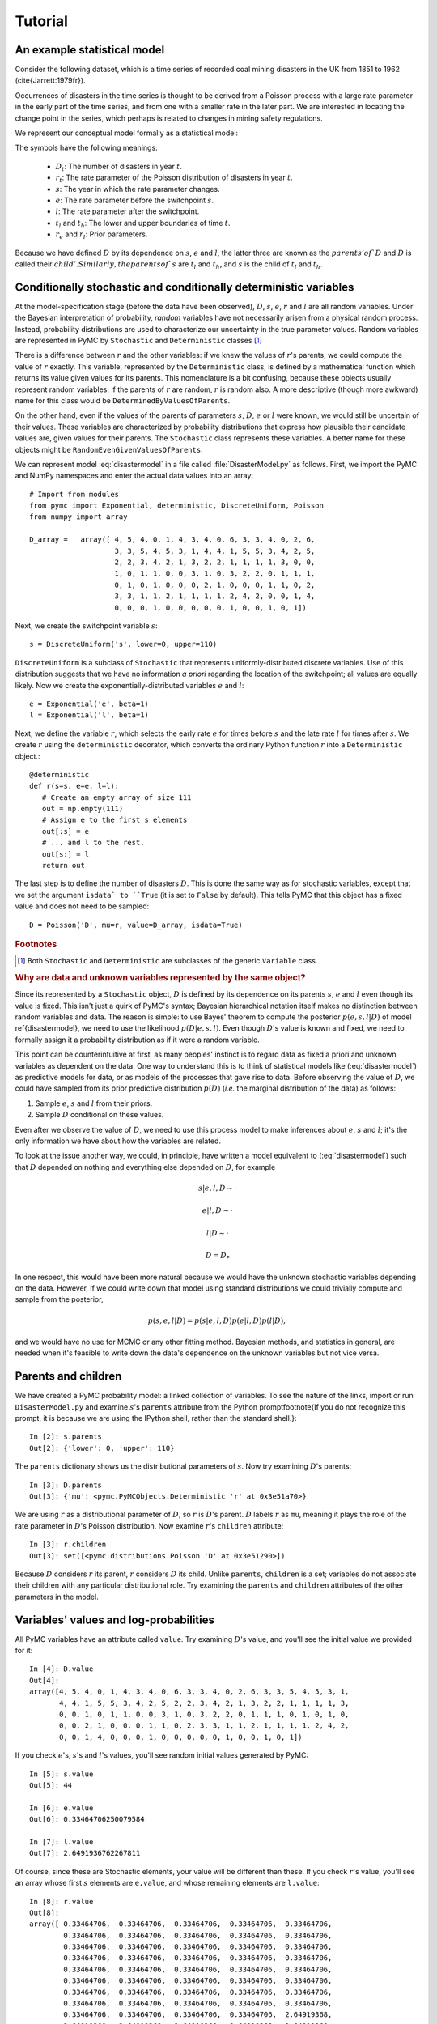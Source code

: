 ~~~~~~~~
Tutorial
~~~~~~~~

.. default-role:: math

An example statistical model
~~~~~~~~~~~~~~~~~~~~~~~~~~~~

Consider the following dataset, which is a time series of recorded coal mining 
disasters in the UK from 1851 to 1962 (\cite{Jarrett:1979fr}).

.. image:: disasterts.pdf
   
Occurrences of disasters in the time series is thought to be derived from a 
Poisson process with a large rate parameter in the early part of the time 
series, and from one with a smaller rate in the later part. We are interested 
in locating the change point in the series, which perhaps is related to changes 
in mining safety regulations. 

We represent our conceptual model formally as a statistical model:

.. math::
   :label: disastermodel

    \begin{array}{ccc}
        (D_t | s, e, l) \sim \textup{Poisson}\left(r_t\right), & r_t=\left\{\begin{array}{lll}
            e &\text{for}& t< s\\ l &\text{ for}& t\ge s
            \end{array}\right.,&t\in[t_l,t_h]\\
        s\sim \textup{Uniform}(t_l, t_h)\\
        e\sim \textup{Exponential}(r_e)\\
        l\sim \textup{Exponential}(r_l)        
    \end{array}


The symbols have the following meanings:

 * `D_t`: The number of disasters in year `t`.
 * `r_t`: The rate parameter of the Poisson distribution of disasters in year `t`.
 * `s`:   The year in which the rate parameter changes.
 * `e`:   The rate parameter before the switchpoint `s`.
 * `l`:   The rate parameter after the switchpoint.
 * `t_l` and `t_h`: The lower and upper boundaries of time `t`.
 * `r_e` and `r_l`: Prior parameters.


Because we have defined `D` by its dependence on `s`, `e` and `l`, the latter 
three are known as the `parents' of `D` and `D` is called their `child'. 
Similarly, the parents of `s` are `t_l` and `t_h`, and `s` is the child of `t_l`
and `t_h`.


Conditionally stochastic and conditionally deterministic variables
~~~~~~~~~~~~~~~~~~~~~~~~~~~~~~~~~~~~~~~~~~~~~~~~~~~~~~~~~~~~~~~~~~

At the model-specification stage (before the data have been observed),
`D`,  `s`,  `e`, `r`  and  `l` are  all  random  variables. Under  the
Bayesian  interpretation of probability,  *random* variables  have not
necessarily   arisen  from   a  physical   random   process.  Instead,
probability distributions are used  to characterize our uncertainty in
the true parameter values. Random variables are represented in PyMC by
``Stochastic``  and  ``Deterministic`` classes [1]_



There is a difference between `r`  and the other variables: if we knew
the  values  of `r`'s  parents,  we could  compute  the  value of  `r`
exactly.  This  variable,  represented by  the  ``Deterministic``
class, is defined  by a mathematical function which  returns its value
given values  for its parents.  This nomenclature is a  bit confusing,
because  these  objects usually  represent  random  variables; if  the
parents  of `r` are  random, `r`  is random  also. A  more descriptive
(though    more   awkward)    name   for    this   class    would   be
``DeterminedByValuesOfParents``.

On the  other hand, even  if the values  of the parents  of parameters
`s`, `D`, `e` or `l` were  known, we would still be uncertain of their
values. These variables are characterized by probability distributions
that express  how plausible their  candidate values are,  given values
for  their  parents. The  ``Stochastic``  class represents  these
variables.   A    better   name    for   these   objects    might   be
``RandomEvenGivenValuesOfParents``.

We can represent model :eq:`disastermodel` in a file called 
:file:`DisasterModel.py` as follows. First, we import the PyMC and 
NumPy namespaces and enter the actual data values into an array::

	
   # Import from modules
   from pymc import Exponential, deterministic, DiscreteUniform, Poisson
   from numpy import array

   D_array =   array([ 4, 5, 4, 0, 1, 4, 3, 4, 0, 6, 3, 3, 4, 0, 2, 6,
                       3, 3, 5, 4, 5, 3, 1, 4, 4, 1, 5, 5, 3, 4, 2, 5,
                       2, 2, 3, 4, 2, 1, 3, 2, 2, 1, 1, 1, 1, 3, 0, 0,
                       1, 0, 1, 1, 0, 0, 3, 1, 0, 3, 2, 2, 0, 1, 1, 1,
                       0, 1, 0, 1, 0, 0, 0, 2, 1, 0, 0, 0, 1, 1, 0, 2,
                       3, 3, 1, 1, 2, 1, 1, 1, 1, 2, 4, 2, 0, 0, 1, 4,
                       0, 0, 0, 1, 0, 0, 0, 0, 0, 1, 0, 0, 1, 0, 1])


Next, we create the switchpoint variable `s`::

   s = DiscreteUniform('s', lower=0, upper=110)   


``DiscreteUniform`` is a subclass of ``Stochastic`` that represents uniformly-distributed discrete variables. Use of this distribution suggests that we have no information *a priori* regarding the location of the switchpoint; all values are equally likely. Now we create the exponentially-distributed variables `e` and `l`::

   e = Exponential('e', beta=1)
   l = Exponential('l', beta=1)   


Next, we define the variable `r`, which selects the early rate `e` for times before `s` and the late rate `l` for times after `s`. We create `r` using the ``deterministic`` decorator, which converts the ordinary Python function `r` into a ``Deterministic`` object.::


   @deterministic
   def r(s=s, e=e, l=l):
      # Create an empty array of size 111
      out = np.empty(111)
      # Assign e to the first s elements
      out[:s] = e
      # ... and l to the rest.
      out[s:] = l
      return out


The last step is to define the number of disasters `D`. This is done the same way as for stochastic variables, except that we set the argument ``isdata` to ``True`` (it is set to ``False`` by default). This tells PyMC that this object has a fixed value and does not need to be sampled::

   D = Poisson('D', mu=r, value=D_array, isdata=True)



.. rubric:: Footnotes

.. [1] Both ``Stochastic`` and  ``Deterministic`` are subclasses  of the generic ``Variable`` class.


.. rubric :: Why are data and unknown variables represented by the same object?


Since its represented by a ``Stochastic`` object, `D` is defined by its dependence on its parents `s`, `e` and `l` even though its value is fixed. This isn't just a quirk of PyMC's syntax; Bayesian hierarchical notation itself makes no distinction between random variables and data. The reason is simple: to use Bayes' theorem to compute the posterior `p(e,s,l|D)` of model \ref{disastermodel}, we need to use the likelihood `p(D|e,s,l)`. Even though `D`'s value is known and fixed, we need to formally assign it a probability distribution as if it were a random variable.

This point can be counterintuitive at first, as many peoples' instinct is to regard data as fixed a priori and unknown variables as dependent on the data. One way to understand this is to think of statistical models like (:eq:`disastermodel`) as predictive models for data, or as models of the processes that gave rise to data. Before observing the value of `D`, we could have sampled from its prior predictive distribution `p(D)` (*i.e.* the marginal distribution of the data) as follows:

#. Sample `e`, `s` and `l` from their priors.
#. Sample `D` conditional on these values.

Even after we observe the value of `D`, we need to use this process model to make inferences about `e`, `s` and `l`; it's the only information we have about how the variables are related.


To look at the issue another way, we could, in principle, have written a model equivalent to (:eq:`disastermodel`) such that `D` depended on nothing and everything else depended on `D`, for example

.. math::

    s|e,l,D\sim\cdot

    e|l,D\sim\cdot

    l|D\sim\cdot

    D=D_*


In one respect, this would have been more natural because we would have the unknown stochastic variables depending on the data. However, if we could write down that model using standard distributions we could trivially compute and sample from the posterior,

.. math::

    p(s,e,l|D) = p(s|e, l, D) p(e|l, D) p(l|D),

and we would have no use for MCMC or any other fitting method. Bayesian methods, and statistics in general, are needed when it's feasible to write down the data's dependence on the unknown variables but not vice versa.


Parents and children
~~~~~~~~~~~~~~~~~~~~

We have created a PyMC probability model: a linked collection of variables. To see the nature of the links, import or run ``DisasterModel.py`` and examine `s`'s ``parents`` attribute from the Python prompt\footnote{If you do not recognize this prompt, it is because we are using the IPython shell, rather than the standard shell.}::

   In [2]: s.parents
   Out[2]: {'lower': 0, 'upper': 110}

The ``parents`` dictionary shows us the distributional parameters of `s`. Now try examining `D`'s parents::

   In [3]: D.parents
   Out[3]: {'mu': <pymc.PyMCObjects.Deterministic 'r' at 0x3e51a70>}

We are using `r` as a distributional parameter of `D`, so `r` is `D`'s parent. `D` labels `r` as ``mu``, meaning it plays the role of the rate parameter in `D`'s Poisson distribution. Now examine `r`'s ``children`` attribute::

   In [3]: r.children
   Out[3]: set([<pymc.distributions.Poisson 'D' at 0x3e51290>])

Because `D` considers `r` its parent, `r` considers `D` its child. Unlike ``parents``, ``children`` is a set; variables do not associate their children with any particular distributional role. Try examining the ``parents`` and ``children`` attributes of the other parameters in the model.

Variables' values and log-probabilities
~~~~~~~~~~~~~~~~~~~~~~~~~~~~~~~~~~~~~~~

All PyMC variables have an attribute called ``value``. Try examining `D`'s value, and you'll see the initial value we provided for it::

   In [4]: D.value
   Out[4]: 
   array([4, 5, 4, 0, 1, 4, 3, 4, 0, 6, 3, 3, 4, 0, 2, 6, 3, 3, 5, 4, 5, 3, 1,
          4, 4, 1, 5, 5, 3, 4, 2, 5, 2, 2, 3, 4, 2, 1, 3, 2, 2, 1, 1, 1, 1, 3,
          0, 0, 1, 0, 1, 1, 0, 0, 3, 1, 0, 3, 2, 2, 0, 1, 1, 1, 0, 1, 0, 1, 0,
          0, 0, 2, 1, 0, 0, 0, 1, 1, 0, 2, 3, 3, 1, 1, 2, 1, 1, 1, 1, 2, 4, 2,
          0, 0, 1, 4, 0, 0, 0, 1, 0, 0, 0, 0, 0, 1, 0, 0, 1, 0, 1])


If you check `e`'s, `s`'s and `l`'s values, you'll see random initial values generated by PyMC::

   In [5]: s.value
   Out[5]: 44

   In [6]: e.value
   Out[6]: 0.33464706250079584

   In [7]: l.value
   Out[7]: 2.6491936762267811


Of course, since these are Stochastic elements, your value will be different than these. If you check `r`'s value, you'll see an array whose first `s` elements are ``e.value``, and whose remaining elements are ``l.value``::

   In [8]: r.value
   Out[8]: 
   array([ 0.33464706,  0.33464706,  0.33464706,  0.33464706,  0.33464706,
           0.33464706,  0.33464706,  0.33464706,  0.33464706,  0.33464706,
           0.33464706,  0.33464706,  0.33464706,  0.33464706,  0.33464706,
           0.33464706,  0.33464706,  0.33464706,  0.33464706,  0.33464706,
           0.33464706,  0.33464706,  0.33464706,  0.33464706,  0.33464706,
           0.33464706,  0.33464706,  0.33464706,  0.33464706,  0.33464706,
           0.33464706,  0.33464706,  0.33464706,  0.33464706,  0.33464706,
           0.33464706,  0.33464706,  0.33464706,  0.33464706,  0.33464706,
           0.33464706,  0.33464706,  0.33464706,  0.33464706,  2.64919368,
           2.64919368,  2.64919368,  2.64919368,  2.64919368,  2.64919368,
           2.64919368,  2.64919368,  2.64919368,  2.64919368,  2.64919368,
           2.64919368,  2.64919368,  2.64919368,  2.64919368,  2.64919368,
           2.64919368,  2.64919368,  2.64919368,  2.64919368,  2.64919368,
           2.64919368,  2.64919368,  2.64919368,  2.64919368,  2.64919368,
           2.64919368,  2.64919368,  2.64919368,  2.64919368,  2.64919368,
           2.64919368,  2.64919368,  2.64919368,  2.64919368,  2.64919368,
           2.64919368,  2.64919368,  2.64919368,  2.64919368,  2.64919368,
           2.64919368,  2.64919368,  2.64919368,  2.64919368,  2.64919368,
           2.64919368,  2.64919368,  2.64919368,  2.64919368,  2.64919368,
           2.64919368,  2.64919368,  2.64919368,  2.64919368,  2.64919368,
           2.64919368,  2.64919368,  2.64919368,  2.64919368,  2.64919368,
           2.64919368,  2.64919368,  2.64919368,  2.64919368,  2.64919368])


To compute its value, `r` calls the funtion we used to create it, passing in the values of its parents.

Stochastic objects can evaluate their probability mass or density functions at their current values given the values of their parents. The log of a stochastic object's probability mass or density can be accessed via the ``logp`` attribute. For vector-valued variables like `D`, the ``logp`` attribute returns the log of the joint probability or density of all elements of the value. Try examining `s`'s and `D`'s log-probabilities and `e`'s and `l`'s log-densities::

   In [9]: s.logp
   Out[9]: -4.7095302013123339

   In [10]: D.logp
   Out[10]: -1080.5149888046033

   In [11]: e.logp
   Out[11]: -0.33464706250079584

   In [12]: l.logp
   Out[12]: -2.6491936762267811


Stochastic objects need to call an internal function to compute their ``logp`` attributes, as `r` needed to call an internal function to compute its value. Just as we created `r` by decorating a function that computes its value, it's possible to create custom ``Stochastic`` objects by decorating functions that compute their log-probabilities or densities (see chapter \ref{chap:modelbuilding}). 

.. rubric:: Using ``Variables`` as parents of ``Variables``

Let's take a closer look at our definition of `r`::

   @deterministic
   def r(s=s, e=e, l=l):
      # Create an empty array of size 111
      out = np.empty(111)
      # Assign e to the first s elements
      out[:s] = e
      # ... and l to the rest.
      out[s:] = l
      return out


The arguments are ``Stochastic`` objects, not numbers. Why aren't errors raised when we attempt to slice array ``out`` up to a ``Stochastic`` object?

Whenever a variable is used as a parent for a child variable, PyMC replaces it with its ``value`` attribute when the child's value or log-probability is computed. When `r`'s value is recomputed, ``s.value`` is passed to the function as argument ``s``. To see the values of the parents of `r` all together, look at ``r.parents.value``.

Fitting the model with MCMC
~~~~~~~~~~~~~~~~~~~~~~~~~~~

PyMC provides several objects that fit probability models (linked collections of variables) like ours. The primary such object, ``MCMC``, fits models with the Markov chain Monte Carlo algorithm. See chapter \ref{chap:MCMC} for an introduction to the algorithm itself. To create an ``MCMC`` object to handle our model, import \module{DisasterModel.py} and use it as an argument for ``MCMC``::

   import DisasterModel
   from pymc import MCMC
   M = MCMC(DisasterModel)


To run the sampler, call the MCMC object's ``isample()`` (or ``sample()``) method, either from \module{DisasterModel.py} or the prompt::

   M.isample(iter=10000, burn=1000)


After a few seconds, you should see that sampling has finished normally. The model has been fitted.



.. rubric:: What does it mean to fit a model?


The MCMC sampler runs for the specified number of iterations. If the run is sufficiently long, the model will have converged to the posterior distribution of interest, and all subsequent samples can be considered samples from that distribution, and used for inference. The specified ``burn`` interval should be large enough to ensure that no pre-convergent samples are included in the sample used for generating summary statistics.

The output of the MCMC algorithm is a `trace', the sequence of retained samples for each variable in the model. These traces are stored as attributes of the variables themselves and can be accessed using the ``trace()`` method. For example::

   In [2]: s.trace()
   Out[2]: array([41, 40, 40, ..., 43, 44, 44])


The unknown variables `s`, `e`, `l` and `r` will all accrue samples, but `D` will not because its value has been observed and is not updated.



.. rubric:: Sampling output

You can examine the marginal posterior of any variable by plotting a histogram of its trace::

   In [3]: from pylab import hist
   In [4]: hist(l.trace())
   Out[4]: 
   (array([   8,   52,  565, 1624, 2563, 2105, 1292,  488,  258,   45]),
    array([ 0.52721865,  0.60788251,  0.68854637,  0.76921023,  0.84987409,
           0.93053795,  1.01120181,  1.09186567,  1.17252953,  1.25319339]),
    <a list of 10 Patch objects>)


You should see something like this:

.. image:: ltrace.pdf

PyMC has its own plotting functionality, via the optional matplotlib module as noted in the installation notes. The ``Matplot`` module includes a ``plot`` function that takes the model (or a single parameter) as an argument::

   In [5]: from pymc.Matplot import plot
   In [6]: plot(M)

You will see several figures like the following:

.. image::spost.pdf


The left-hand pane of this figure shows the temporal series of the samples from `s`, while the right-hand pane shows a histogram of the trace. The trace is useful for evaluating and diagnosing the algorithm's performance [\textbf{ref}]. If the trace looks good, the right-hand pane is useful for visualizing the posterior. The posterior of `s` seems to be bimodal, which is interesting.

For a non-graphical summary of the posterior, simply call ``M.stats()``.


Fine-tuning the MCMC algorithm
~~~~~~~~~~~~~~~~~~~~~~~~~~~~~~

MCMC objects handle individual variables via 'step methods', which determine how parameters are updated at each step of the MCMC algorithm. By default, step methods are automatically assigned to variables by PyMC. To see which step methods `M` is using, look at its ``step_method_dict`` attribute with respect to each parameter::

   In [5]: M.step_method_dict[s]
   Out[5]: [<pymc.StepMethods.DiscreteMetropolis object at 0x3e8cb50>]
   
   In [8]: M.step_method_dict[e]
   Out[8]: [<pymc.StepMethods.Metropolis object at 0x3e8cbb0>]

   In [9]: M.step_method_dict[l]
   Out[9]: [<pymc.StepMethods.Metropolis object at 0x3e8ccb0>]

The value of ``step_method_dict`` corresponding to a particular variable is a list of the step methods `M` is using to handle that variable. 

You can force `M` to use a particular step method by calling ``M.use_step_method`` before telling it to sample. The following call will cause `M` to handle `l` with a standard ``Metropolis`` step method, but with proposal standard deviation equal to `2`::

   M.use_step_method(Metropolis, l, sig=2.)


Another step method class, ``AdaptiveMetropolis``, is better at handling highly-correlated variables. If your model mixes poorly, using ``AdaptiveMetropolis`` is a sensible first thing to try.

You can see all the step method classes that have been defined (including user-defined step methods) in the list ``StepMethodRegistry``, which is on the PyMC namespace::

   In [12]: pymc.StepMethodRegistry
   Out[12]: 
   [<class 'pymc.StepMethods.StepMethod'>,
    <class 'pymc.StepMethods.NoStepper'>,
    <class 'pymc.StepMethods.Metropolis'>,
    <class 'pymc.StepMethods.Gibbs'>,
    <class 'pymc.StepMethods.NoStepper'>,
    <class 'pymc.StepMethods.DiscreteMetropolis'>,
    <class 'pymc.StepMethods.BinaryMetropolis'>,
    <class 'pymc.StepMethods.AdaptiveMetropolis'>,
    <class 'pymc.StepMethods.IIDSStepper'>,
    <class 'pymc.GP.PyMC_objects.GPParentMetropolis'>,
    <class 'pymc.GP.PyMC_objects.GPMetropolis'>,
    <class 'pymc.GP.PyMC_objects.GPNormal'>]

See the docstrings of the individual classes for details on how to use them.

Beyond the basics
~~~~~~~~~~~~~~~~~

That's all there is to basic PyMC usage. Many more topics are covered in the reference manual (all chapters after \ref{chap:MCMC}), including:

#. Class ``Potential``, another building block for probability models in addition to ``Stochastic`` and ``Deterministic``
#. Normal approximations
#. How to use custom probability distributions
#. The inner workings of the objects
#. How to save traces to the disk, or stream them to the disk during sampling
#. How to write your own step methods and fitting algorithms.

Also, be sure to check out the documentation for the Gaussian process extension, located in folder ``gp`` in the source directory. 


MCMC is a surprisingly difficult and bug-prone algorithm to implement by hand. We find PyMC makes it much easier and less stressful. PyMC also makes our work more dynamic; getting hand-coded MCMC's working used to be so much work that we were reluctant to change anything, but with PyMC changing models is a breeze. We hope it does the same for you!
